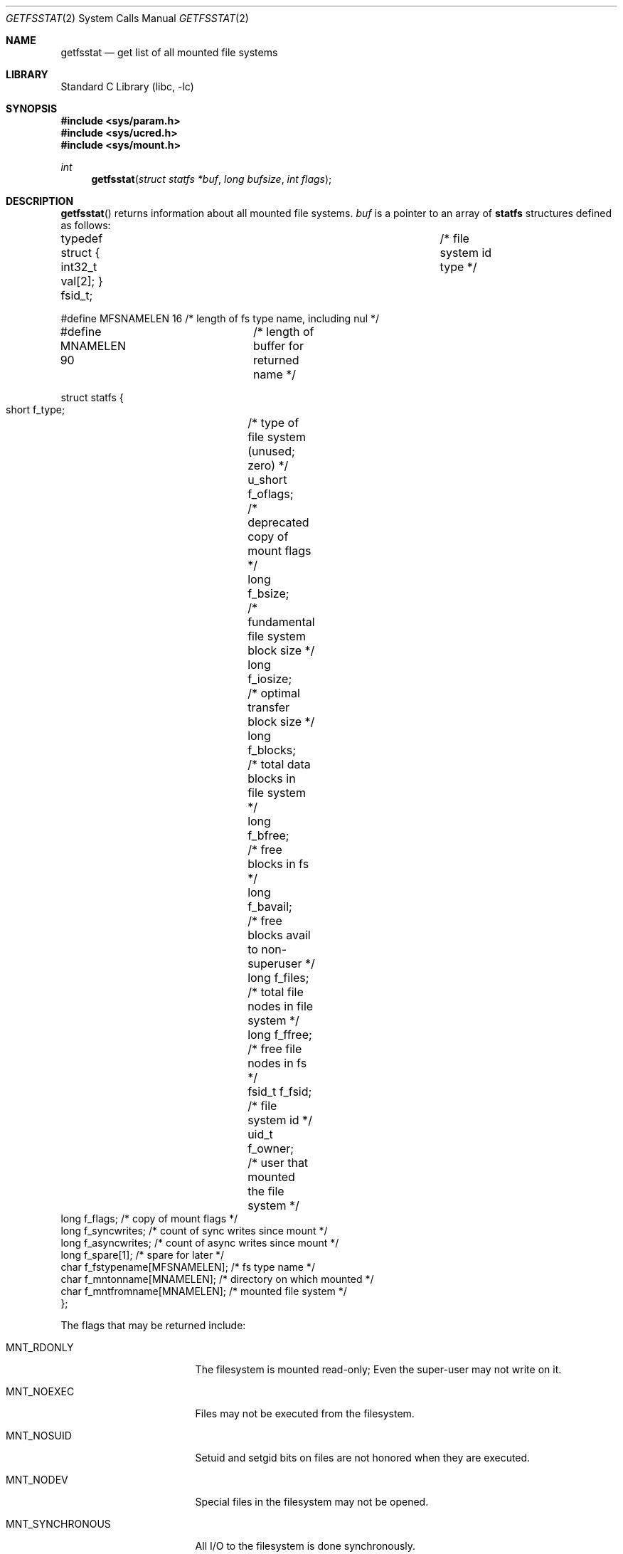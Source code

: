 .\"	$NetBSD: getfsstat.2,v 1.18 2001/09/16 02:13:28 wiz Exp $
.\"
.\" Copyright (c) 1989, 1991, 1993
.\"	The Regents of the University of California.  All rights reserved.
.\"
.\" Redistribution and use in source and binary forms, with or without
.\" modification, are permitted provided that the following conditions
.\" are met:
.\" 1. Redistributions of source code must retain the above copyright
.\"    notice, this list of conditions and the following disclaimer.
.\" 2. Redistributions in binary form must reproduce the above copyright
.\"    notice, this list of conditions and the following disclaimer in the
.\"    documentation and/or other materials provided with the distribution.
.\" 3. All advertising materials mentioning features or use of this software
.\"    must display the following acknowledgement:
.\"	This product includes software developed by the University of
.\"	California, Berkeley and its contributors.
.\" 4. Neither the name of the University nor the names of its contributors
.\"    may be used to endorse or promote products derived from this software
.\"    without specific prior written permission.
.\"
.\" THIS SOFTWARE IS PROVIDED BY THE REGENTS AND CONTRIBUTORS ``AS IS'' AND
.\" ANY EXPRESS OR IMPLIED WARRANTIES, INCLUDING, BUT NOT LIMITED TO, THE
.\" IMPLIED WARRANTIES OF MERCHANTABILITY AND FITNESS FOR A PARTICULAR PURPOSE
.\" ARE DISCLAIMED.  IN NO EVENT SHALL THE REGENTS OR CONTRIBUTORS BE LIABLE
.\" FOR ANY DIRECT, INDIRECT, INCIDENTAL, SPECIAL, EXEMPLARY, OR CONSEQUENTIAL
.\" DAMAGES (INCLUDING, BUT NOT LIMITED TO, PROCUREMENT OF SUBSTITUTE GOODS
.\" OR SERVICES; LOSS OF USE, DATA, OR PROFITS; OR BUSINESS INTERRUPTION)
.\" HOWEVER CAUSED AND ON ANY THEORY OF LIABILITY, WHETHER IN CONTRACT, STRICT
.\" LIABILITY, OR TORT (INCLUDING NEGLIGENCE OR OTHERWISE) ARISING IN ANY WAY
.\" OUT OF THE USE OF THIS SOFTWARE, EVEN IF ADVISED OF THE POSSIBILITY OF
.\" SUCH DAMAGE.
.\"
.\"	@(#)getfsstat.2	8.3 (Berkeley) 5/25/95
.\"
.Dd May 25, 1995
.Dt GETFSSTAT 2
.Os
.Sh NAME
.Nm getfsstat
.Nd get list of all mounted file systems
.Sh LIBRARY
.Lb libc
.Sh SYNOPSIS
.Fd #include <sys/param.h>
.Fd #include <sys/ucred.h>
.Fd #include <sys/mount.h>
.Ft int
.Fn getfsstat "struct statfs *buf" "long bufsize" "int flags"
.Sh DESCRIPTION
.Fn getfsstat
returns information about all mounted file systems.
.Fa buf
is a pointer to an array of
.Nm statfs
structures defined as follows:
.Bd -literal
typedef struct { int32_t val[2]; } fsid_t;	/* file system id type */

#define MFSNAMELEN   16 /* length of fs type name, including nul */
#define MNAMELEN     90	/* length of buffer for returned name */

struct statfs {
    short   f_type;	/* type of file system (unused; zero) */
    u_short f_oflags;	/* deprecated copy of mount flags */
    long    f_bsize;	/* fundamental file system block size */
    long    f_iosize;	/* optimal transfer block size */
    long    f_blocks;	/* total data blocks in file system */
    long    f_bfree;	/* free blocks in fs */
    long    f_bavail;	/* free blocks avail to non-superuser */
    long    f_files;	/* total file nodes in file system */
    long    f_ffree;	/* free file nodes in fs */
    fsid_t  f_fsid;	/* file system id */
    uid_t   f_owner;	/* user that mounted the file system */
    long    f_flags;    /* copy of mount flags */
    long    f_syncwrites; /* count of sync writes since mount */
    long    f_asyncwrites; /* count of async writes since mount */
    long    f_spare[1]; /* spare for later */
    char    f_fstypename[MFSNAMELEN]; /* fs type name */
    char    f_mntonname[MNAMELEN];    /* directory on which mounted */
    char    f_mntfromname[MNAMELEN];  /* mounted file system */
};
.Ed
.Pp
The flags that may be returned include:
.Bl -tag -width MNT_SYNCHRONOUS
.It Dv MNT_RDONLY
The filesystem is mounted read-only;
Even the super-user may not write on it.
.It Dv MNT_NOEXEC
Files may not be executed from the filesystem.
.It Dv MNT_NOSUID
Setuid and setgid bits on files are not honored when they are executed.
.It Dv MNT_NODEV
Special files in the filesystem may not be opened.
.It Dv MNT_SYNCHRONOUS
All I/O to the filesystem is done synchronously.
.It Dv MNT_ASYNC
No filesystem I/O is done synchronously.
.It Dv MNT_UNION
Union with underlying filesystem.
.It Dv MNT_NOCOREDUMP
Don't write core dumps to this file system.
.It Dv MNT_NOATIME
Never update access times.
.It Dv MNT_SYMPERM
Recognize symbolic link permission.
.It Dv MNT_NODEVMTIME
Never update mod. times for device files.
.It Dv MNT_SOFTDEP
Use soft dependencies.
.It Dv MNT_LOCAL
The filesystem resides locally.
.It Dv MNT_QUOTA
The filesystem has quotas enabled on it.
.It Dv MNT_ROOTFS
Identifies the root filesystem.
.It Dv MNT_EXRDONLY
The filesystem is exported read-only.
.It Dv MNT_EXPORTED
The filesystem is exported for both reading and writing.
.It Dv MNT_DEFEXPORTED
The filesystem is exported for both reading and writing to any Internet host.
.It Dv MNT_EXPORTANON
The filesystem maps all remote accesses to the anonymous user.
.It Dv MNT_EXKERB
The filesystem is exported with Kerberos uid mapping.
.It Dv MNT_EXNORESPORT
Don't enforce reserved ports (NFS).
.It Dv MNT_EXPUBLIC
Public export (WebNFS).
.El
.Pp
Fields that are undefined for a particular filesystem are set to -1.
The buffer is filled with an array of
.Fa statfs
structures, one for each mounted file system
up to the size specified by
.Fa bufsize .
.Pp
If
.Fa buf
is given as NULL,
.Fn getfsstat
returns just the number of mounted file systems.
.Pp
Normally
.Fa flags
should be specified as
.Dv MNT_WAIT .
If
.Fa flags
is set to
.Dv MNT_NOWAIT ,
.Fn getfsstat
will return the information it has available without requesting
an update from each file system.
Thus, some of the information will be out of date, but
.Fn getfsstat
will not block waiting for information from a file system that is
unable to respond.
.Sh RETURN VALUES
Upon successful completion, the number of
.Fa statfs
structures is returned.
Otherwise, -1 is returned and the global variable
.Va errno
is set to indicate the error.
.Sh ERRORS
.Fn getfsstat
fails if one or more of the following are true:
.Bl -tag -width Er
.It Bq Er EFAULT
.Fa buf
points to an invalid address.
.It Bq Er EIO
An
.Tn I/O
error occurred while reading from or writing to the file system.
.El
.Sh SEE ALSO
.Xr statfs 2 ,
.Xr getmntinfo 3 ,
.Xr fstab 5 ,
.Xr mount 8
.Sh HISTORY
The
.Fn getfsstat
function first appeared in
.Bx 4.4 .
